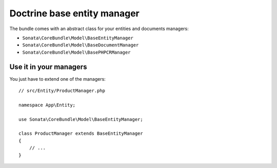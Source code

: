 .. index::
    single: Doctrine
    single: Managers

Doctrine base entity manager
============================

The bundle comes with an abstract class for your entities and documents managers:

* ``Sonata\CoreBundle\Model\BaseEntityManager``
* ``Sonata\CoreBundle\Model\BaseDocumentManager``
* ``Sonata\CoreBundle\Model\BasePHPCRManager``

Use it in your managers
-----------------------

You just have to extend one of the managers::

    // src/Entity/ProductManager.php

    namespace App\Entity;

    use Sonata\CoreBundle\Model\BaseEntityManager;

    class ProductManager extends BaseEntityManager
    {
        // ...
    }

